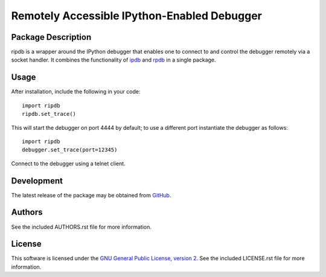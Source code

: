 .. -*- rst -*-

Remotely Accessible IPython-Enabled Debugger
============================================

Package Description
-------------------
ripdb is a wrapper around the IPython debugger that enables one to connect to
and control the debugger remotely via a socket handler. It combines
the functionality of `ipdb <https://github.com/gotcha/ipdb>`_ and `rpdb
<https://github.com/tamentis/rpdb>`_ in a single package.

.. image:: https://img.shields.io/pypi/v/ripdb.svg
    :target: https://pypi.python.org/pypi/ripdb
    :alt: Latest Version

Usage
-----
After installation, include the following in your code: ::

  import ripdb
  ripdb.set_trace()

This will start the debugger on port 4444 by default; to use a different port
instantiate the debugger as follows: ::

  import ripdb
  debugger.set_trace(port=12345)

Connect to the debugger using a telnet client.

Development
-----------
The latest release of the package may be obtained from
`GitHub <tthps://github.com/lebedov/ripdb>`_.

Authors
-------
See the included AUTHORS.rst file for more information.

License
-------
This software is licensed under the 
`GNU General Public License, version 2 <https://www.gnu.org/licenses/gpl-2.0.html>`_.
See the included LICENSE.rst file for more information.
